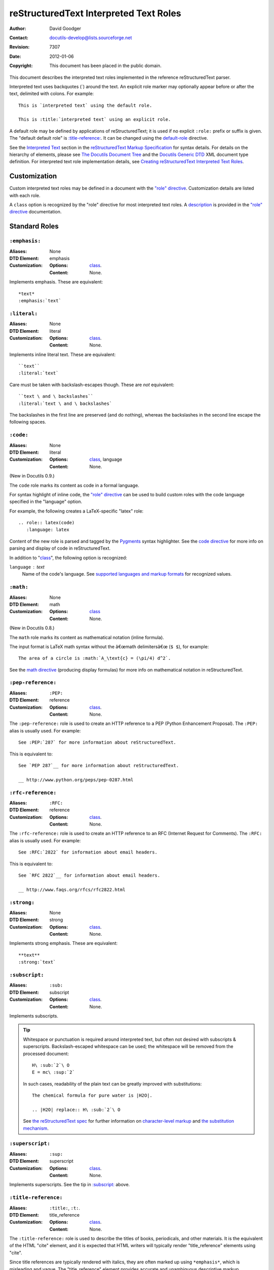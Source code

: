.. _rstRoles:

=========================================
 reStructuredText Interpreted Text Roles
=========================================

:Author: David Goodger
:Contact: docutils-develop@lists.sourceforge.net
:Revision: $Revision: 7307 $
:Date: $Date: 2012-01-06 11:11:51 +0000 (Fri, 06 Jan 2012) $
:Copyright: This document has been placed in the public domain.

This document describes the interpreted text roles implemented in the
reference reStructuredText parser.

Interpreted text uses backquotes (`) around the text.  An explicit
role marker may optionally appear before or after the text, delimited
with colons.  For example::

    This is `interpreted text` using the default role.

    This is :title:`interpreted text` using an explicit role.

A default role may be defined by applications of reStructuredText; it
is used if no explicit ``:role:`` prefix or suffix is given.  The
"default default role" is `:title-reference:`_.  It can be changed
using the default-role_ directive.

See the `Interpreted Text`_ section in the `reStructuredText Markup
Specification`_ for syntax details.  For details on the hierarchy of
elements, please see `The Docutils Document Tree`_ and the `Docutils
Generic DTD`_ XML document type definition.  For interpreted text role
implementation details, see `Creating reStructuredText Interpreted
Text Roles`_.

.. _"role" directive: directives.html#role
.. _default-role: directives.html#default-role
.. _Interpreted Text: restructuredtext.html#interpreted-text
.. _reStructuredText Markup Specification: restructuredtext.html
.. _The Docutils Document Tree: ../doctree.html
.. _Docutils Generic DTD: ../docutils.dtd
.. _Creating reStructuredText Interpreted Text Roles:
   ../../howto/rst-roles.html


---------------
 Customization
---------------

Custom interpreted text roles may be defined in a document with the
`"role" directive`_.  Customization details are listed with each role.

.. _class:

A ``class`` option is recognized by the "role" directive for most
interpreted text roles.  A description__ is provided in the `"role"
directive`_ documentation.

__ directives.html#role-class


----------------
 Standard Roles
----------------

``:emphasis:``
==============

:Aliases: None
:DTD Element: emphasis
:Customization:
    :Options: class_.
    :Content: None.

Implements emphasis.  These are equivalent::

    *text*
    :emphasis:`text`


``:literal:``
==============

:Aliases: None
:DTD Element: literal
:Customization:
    :Options: class_.
    :Content: None.

Implements inline literal text.  These are equivalent::

    ``text``
    :literal:`text`

Care must be taken with backslash-escapes though.  These are *not*
equivalent::

    ``text \ and \ backslashes``
    :literal:`text \ and \ backslashes`

The backslashes in the first line are preserved (and do nothing),
whereas the backslashes in the second line escape the following
spaces.


``:code:``
==========

:Aliases: None
:DTD Element: literal
:Customization:
    :Options: class_, language
    :Content: None.

(New in Docutils 0.9.)

The ``code`` role marks its content as code in a formal language.

For syntax highlight of inline code, the `"role" directive`_ can be used to
build custom roles with the code language specified in the "language"
option.

For example, the following creates a LaTeX-specific "latex" role::

  .. role:: latex(code)
     :language: latex

Content of the new role is parsed and tagged by the Pygments_ syntax
highlighter. See the `code directive`_ for more info on parsing and display
of code in reStructuredText.

In addition to "class_", the following option is recognized:

``language`` : text
    Name of the code's language.
    See `supported languages and markup formats`_ for recognized values.

.. _code directive: directives.html#code
.. _Pygments: http://pygments.org/
.. _supported languages and markup formats: http://pygments.org/languages/


``:math:``
==========

:Aliases: None
:DTD Element: math
:Customization:
    :Options: class_
    :Content: None.

(New in Docutils 0.8.)

The ``math`` role marks its content as mathematical notation (inline
formula).

The input format is LaTeX math syntax without the â€œmath delimitersâ€œ
(``$ $``), for example::

  The area of a circle is :math:`A_\text{c} = (\pi/4) d^2`.

See the `math directive`_ (producing display formulas) for more info
on mathematical notation in reStructuredText.

.. _math directive: directives.html#math


``:pep-reference:``
===================

:Aliases: ``:PEP:``
:DTD Element: reference
:Customization:
    :Options: class_.
    :Content: None.

The ``:pep-reference:`` role is used to create an HTTP reference to a
PEP (Python Enhancement Proposal).  The ``:PEP:`` alias is usually
used.  For example::

    See :PEP:`287` for more information about reStructuredText.

This is equivalent to::

    See `PEP 287`__ for more information about reStructuredText.

    __ http://www.python.org/peps/pep-0287.html


``:rfc-reference:``
===================

:Aliases: ``:RFC:``
:DTD Element: reference
:Customization:
    :Options: class_.
    :Content: None.

The ``:rfc-reference:`` role is used to create an HTTP reference to an
RFC (Internet Request for Comments).  The ``:RFC:`` alias is usually
used.  For example::

    See :RFC:`2822` for information about email headers.

This is equivalent to::

    See `RFC 2822`__ for information about email headers.

    __ http://www.faqs.org/rfcs/rfc2822.html


``:strong:``
============

:Aliases: None
:DTD Element: strong
:Customization:
    :Options: class_.
    :Content: None.

Implements strong emphasis.  These are equivalent::

    **text**
    :strong:`text`


``:subscript:``
===============

:Aliases: ``:sub:``
:DTD Element: subscript
:Customization:
    :Options: class_.
    :Content: None.

Implements subscripts.

.. Tip::

   Whitespace or punctuation is required around interpreted text, but
   often not desired with subscripts & superscripts.
   Backslash-escaped whitespace can be used; the whitespace will be
   removed from the processed document::

       H\ :sub:`2`\ O
       E = mc\ :sup:`2`

   In such cases, readability of the plain text can be greatly
   improved with substitutions::

       The chemical formula for pure water is |H2O|.

       .. |H2O| replace:: H\ :sub:`2`\ O

   See `the reStructuredText spec`__ for further information on
   `character-level markup`__ and `the substitution mechanism`__.

   __ restructuredtext.html
   __ restructuredtext.html#character-level-inline-markup
   __ restructuredtext.html#substitution-references


``:superscript:``
=================

:Aliases: ``:sup:``
:DTD Element: superscript
:Customization:
    :Options: class_.
    :Content: None.

Implements superscripts.  See the tip in `:subscript:`_ above.


``:title-reference:``
=====================

:Aliases: ``:title:``, ``:t:``.
:DTD Element: title_reference
:Customization:
    :Options: class_.
    :Content: None.

The ``:title-reference:`` role is used to describe the titles of
books, periodicals, and other materials.  It is the equivalent of the
HTML "cite" element, and it is expected that HTML writers will
typically render "title_reference" elements using "cite".

Since title references are typically rendered with italics, they are
often marked up using ``*emphasis*``, which is misleading and vague.
The "title_reference" element provides accurate and unambiguous
descriptive markup.

Let's assume ``:title-reference:`` is the default interpreted text
role (see below) for this example::

    `Design Patterns` [GoF95]_ is an excellent read.

The following document fragment (pseudo-XML_) will result from
processing::

    <paragraph>
        <title_reference>
            Design Patterns

        <citation_reference refname="gof95">
            GoF95
         is an excellent read.

``:title-reference:`` is the default interpreted text role in the
standard reStructuredText parser.  This means that no explicit role is
required.  Applications of reStructuredText may designate a different
default role, in which case the explicit ``:title-reference:`` role
must be used to obtain a ``title_reference`` element.


.. _pseudo-XML: ../doctree.html#pseudo-xml


-------------------
 Specialized Roles
-------------------

``raw``
=======

:Aliases: None
:DTD Element: raw
:Customization:
    :Options: class_, format
    :Content: None

.. WARNING::

   The "raw" role is a stop-gap measure allowing the author to bypass
   reStructuredText's markup.  It is a "power-user" feature that
   should not be overused or abused.  The use of "raw" ties documents
   to specific output formats and makes them less portable.

   If you often need to use "raw"-derived interpreted text roles or
   the "raw" directive, that is a sign either of overuse/abuse or that
   functionality may be missing from reStructuredText.  Please
   describe your situation in a message to the Docutils-users_ mailing
   list.

   .. _Docutils-users: ../../user/mailing-lists.html#docutils-user

The "raw" role indicates non-reStructuredText data that is to be
passed untouched to the Writer.  It is the inline equivalent of the
`"raw" directive`_; see its documentation for details on the
semantics.

.. _"raw" directive: directives.html#raw-directive

The "raw" role cannot be used directly.  The `"role" directive`_ must
first be used to build custom roles based on the "raw" role.  One or
more formats (Writer names) must be provided in a "format" option.

For example, the following creates an HTML-specific "raw-html" role::

    .. role:: raw-html(raw)
       :format: html

This role can now be used directly to pass data untouched to the HTML
Writer.  For example::

    If there just *has* to be a line break here,
    :raw-html:`<br />`
    it can be accomplished with a "raw"-derived role.
    But the line block syntax should be considered first.

.. Tip:: Roles based on "raw" should clearly indicate their origin, so
   they are not mistaken for reStructuredText markup.  Using a "raw-"
   prefix for role names is recommended.

In addition to "class_", the following option is recognized:

``format`` : text
    One or more space-separated output format names (Writer names).
